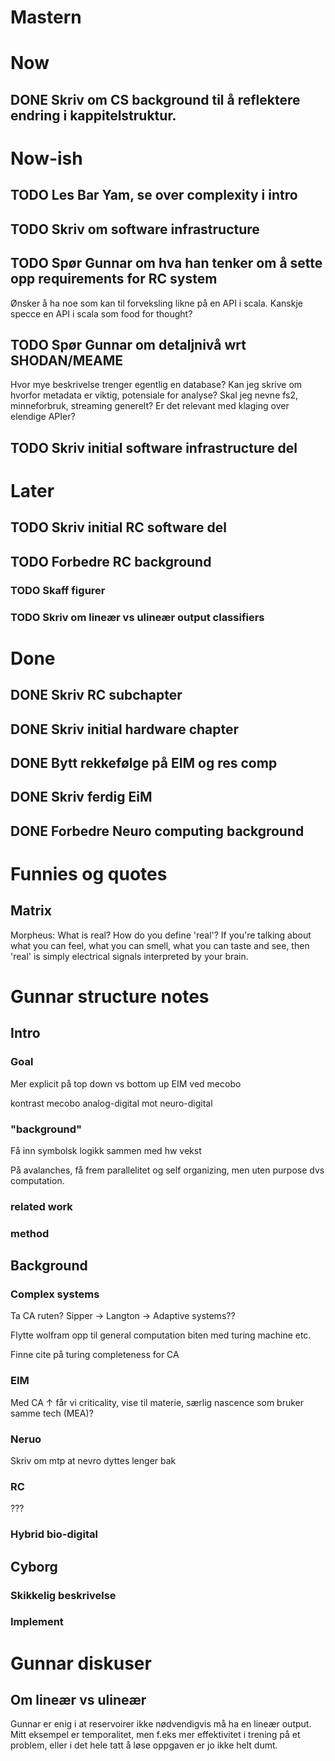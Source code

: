 * Mastern

* Now
** DONE Skriv om CS background til å reflektere endring i kappitelstruktur.
   
* Now-ish
** TODO Les Bar Yam, se over complexity i intro
** TODO Skriv om software infrastructure
** TODO Spør Gunnar om hva han tenker om å sette opp requirements for RC system
   Ønsker å ha noe som kan til forveksling likne på en API i scala. 
   Kanskje specce en API i scala som food for thought?
** TODO Spør Gunnar om detaljnivå wrt SHODAN/MEAME
   Hvor mye beskrivelse trenger egentlig en database?
   Kan jeg skrive om hvorfor metadata er viktig, potensiale for analyse?
   Skal jeg nevne fs2, minneforbruk, streaming generelt?
   Er det relevant med klaging over elendige APIer?
** TODO Skriv initial software infrastructure del
* Later
** TODO Skriv initial RC software del
** TODO Forbedre RC background
*** TODO Skaff figurer
*** TODO Skriv om lineær vs ulineær output classifiers

* Done
** DONE Skriv RC subchapter
** DONE Skriv initial hardware chapter
** DONE Bytt rekkefølge på EIM og res comp
** DONE Skriv ferdig EiM
** DONE Forbedre Neuro computing background

   


* Funnies og quotes
** Matrix 
   Morpheus: What is real? How do you define 'real'? If you're talking about
   what you can feel, what you can smell, what you can taste and see, then
   'real' is simply electrical signals interpreted by your brain.

   
* Gunnar structure notes
** Intro
*** Goal
    Mer explicit på top down vs bottom up
    EIM ved mecobo
    
    kontrast mecobo analog-digital mot neuro-digital
*** "background"
    Få inn symbolsk logikk sammen med hw vekst
    
    På avalanches, få frem parallelitet og self organizing, men uten purpose dvs computation.
*** related work
*** method
    
** Background
*** Complex systems
    Ta CA ruten? Sipper -> Langton -> Adaptive systems??
    
    Flytte wolfram opp til general computation biten med turing machine etc.
    
    Finne cite på turing completeness for CA
    
*** EIM
    Med CA ↑ får vi criticality, vise til materie, særlig nascence som bruker samme tech (MEA)?
*** Neruo
    Skriv om mtp at nevro dyttes lenger bak
*** RC
    ???
*** Hybrid bio-digital
    
** Cyborg
*** Skikkelig beskrivelse
*** Implement

* Gunnar diskuser
** Om lineær vs ulineær
   Gunnar er enig i at reservoirer ikke nødvendigvis må ha en lineær output.
   Mitt eksempel er temporalitet, men f.eks mer effektivitet i trening på et problem, 
   eller i det hele tatt å løse oppgaven er jo ikke helt dumt.

   

